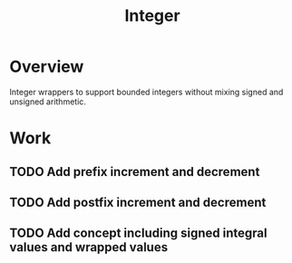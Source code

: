 #+TITLE: Integer

* Overview
Integer wrappers to support bounded integers without mixing signed and unsigned arithmetic.

*  Work
** TODO Add prefix increment and decrement
** TODO Add postfix increment and decrement
** TODO Add concept including signed integral values and wrapped values

